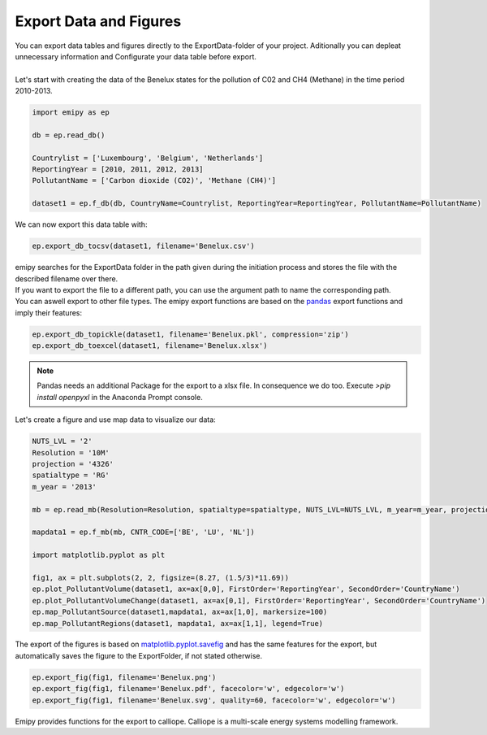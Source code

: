 Export Data and Figures
-----------------------

| You can export data tables and figures directly to the ExportData-folder of your project. Aditionally you can depleat unnecessary information and Configurate your data table before export.
|
| Let's start with creating the data of the Benelux states for the pollution of C02 and CH4 (Methane) in the time period 2010-2013.

.. code-block:: python

    import emipy as ep

    db = ep.read_db()

    Countrylist = ['Luxembourg', 'Belgium', 'Netherlands']
    ReportingYear = [2010, 2011, 2012, 2013]
    PollutantName = ['Carbon dioxide (CO2)', 'Methane (CH4)']

    dataset1 = ep.f_db(db, CountryName=Countrylist, ReportingYear=ReportingYear, PollutantName=PollutantName)

| We can now export this data table with:

.. code-block:: python

   ep.export_db_tocsv(dataset1, filename='Benelux.csv')

| emipy searches for the ExportData folder in the path given during the initiation process and stores the file with the described filename over there.
| If you want to export the file to a different path, you can use the argument path to name the corresponding path. 

.. code-block:: python
    ep.export_db_tocsv(dataset1, path=r'C:User\User1\testpath', filename='Benelux2.csv')
    ep.export_db_tocsv(dataset1, path=r'C:User\User1\testpath\Benelux3.csv')

| You can aswell export to other file types. The emipy export functions are based on the `pandas <https://pandas.pydata.org/docs/index.html>`_ export functions and imply their features:

.. code-block:: python

    ep.export_db_topickle(dataset1, filename='Benelux.pkl', compression='zip')
    ep.export_db_toexcel(dataset1, filename='Benelux.xlsx')

.. note::
    | Pandas needs an additional Package for the export to a xlsx file. In consequence we do too. Execute `>pip install openpyxl` in the Anaconda Prompt console.

| Let's create a figure and use map data to visualize our data:

.. code-block:: python

    NUTS_LVL = '2'
    Resolution = '10M'
    projection = '4326'
    spatialtype = 'RG'
    m_year = '2013'

    mb = ep.read_mb(Resolution=Resolution, spatialtype=spatialtype, NUTS_LVL=NUTS_LVL, m_year=m_year, projection=projection)

    mapdata1 = ep.f_mb(mb, CNTR_CODE=['BE', 'LU', 'NL'])

    import matplotlib.pyplot as plt

    fig1, ax = plt.subplots(2, 2, figsize=(8.27, (1.5/3)*11.69))
    ep.plot_PollutantVolume(dataset1, ax=ax[0,0], FirstOrder='ReportingYear', SecondOrder='CountryName')
    ep.plot_PollutantVolumeChange(dataset1, ax=ax[0,1], FirstOrder='ReportingYear', SecondOrder='CountryName')
    ep.map_PollutantSource(dataset1,mapdata1, ax=ax[1,0], markersize=100)
    ep.map_PollutantRegions(dataset1, mapdata1, ax=ax[1,1], legend=True)

.. image:: ./pictures/Tut4pic1.svg
    :width: 100%
    :align: center
	:height: 500px
    :alt: Tut4pic1

| The export of the figures is based on `matplotlib.pyplot.savefig <https://matplotlib.org/3.1.1/api/_as_gen/matplotlib.pyplot.savefig.html>`_ and has the same features for the export, but automatically saves the figure to the ExportFolder, if not stated otherwise.

.. code-block:: python

    ep.export_fig(fig1, filename='Benelux.png')
    ep.export_fig(fig1, filename='Benelux.pdf', facecolor='w', edgecolor='w')
    ep.export_fig(fig1, filename='Benelux.svg', quality=60, facecolor='w', edgecolor='w')    

| Emipy provides functions for the export to calliope. Calliope is a multi-scale energy systems modelling framework.

